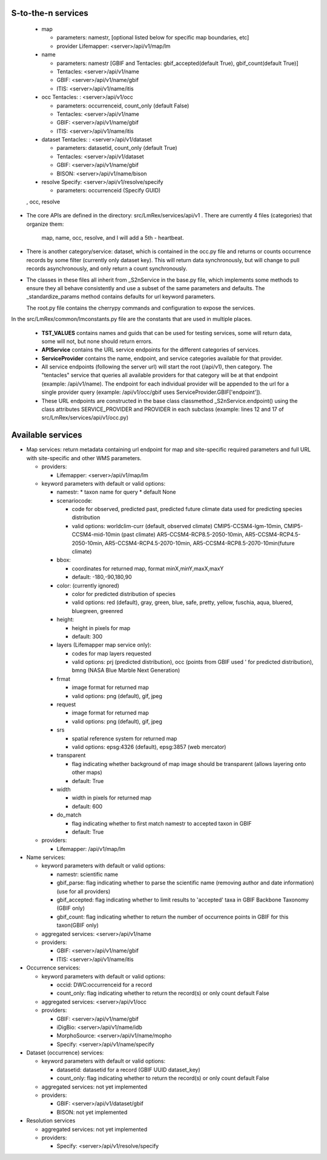 

S-to-the-n services
----------------------
 * map 

   * parameters: namestr, [optional listed below for specific map boundaries, etc]
   * provider Lifemapper: <server>/api/v1/map/lm
 
 * name 
 
   * parameters: namestr 
     [GBIF and Tentacles: gbif_accepted(default True), gbif_count(default True)]
   * Tentacles: <server>/api/v1/name
   * GBIF: <server>/api/v1/name/gbif
   * ITIS: <server>/api/v1/name/itis
   
 * occ Tentacles: : <server>/api/v1/occ
 
   * parameters: occurrenceid, count_only (default False)
   * Tentacles: <server>/api/v1/name
   * GBIF: <server>/api/v1/name/gbif
   * ITIS: <server>/api/v1/name/itis
 
 * dataset Tentacles: : <server>/api/v1/dataset
 
   * parameters: datasetid, count_only (default True)
   * Tentacles: <server>/api/v1/dataset
   * GBIF: <server>/api/v1/name/gbif
   * BISON: <server>/api/v1/name/bison
 
 * resolve Specify: <server>/api/v1/resolve/specify
 
   * parameters: occurrenceid (Specify GUID)

 , occ, resolve
* The core APIs are defined in the directory: src/LmRex/services/api/v1 .
  There are currently 4 files (categories) that organize them: 
    map, name, occ, resolve, and I will add a 5th - heartbeat. 
    
* There is another category/service: dataset, which is contained in the occ.py 
  file and returns or counts occurrence records by some filter (currently only 
  dataset key).  This will return data synchronously, but will change to pull
  records asynchronously, and only return a count synchronously.

* The classes in these files all inherit from _S2nService in the base.py file, 
  which implements some methods to ensure they all behave consistently and use a 
  subset of the same parameters and defaults.  The _standardize_params method 
  contains defaults for url keyword parameters.

  The root.py file contains the cherrypy commands and configuration to expose 
  the services.

In the src/LmRex/common/lmconstants.py file are the constants that are used in 
multiple places. 

  * **TST_VALUES** contains names and guids that can be used for testing
    services, some will return data, some will not, but none should return 
    errors.
  * **APIService** contains the URL service endpoints for the different 
    categories of services. 
  * **ServiceProvider** contains the name, endpoint, and service categories 
    available for that provider.
  * All service endpoints (following the server url) will start the 
    root (/api/v1), then category.  The "tentacles" service that queries all 
    available providers for that category will be at that endpoint 
    (example: /api/v1/name).  The endpoint for each individual provider will be 
    appended to the url for a single provider query 
    (example: /api/v1/occ/gbif uses ServiceProvider.GBIF['endpoint']).  
  * These URL endpoints are constructed in the base class classmethod  
    _S2nService.endpoint() using the class attributes SERVICE_PROVIDER and 
    PROVIDER in each subclass (example:  lines 12 and 17 of 
    src/LmRex/services/api/v1/occ.py)

Available services 
------------------
* Map services: return metadata containing url endpoint for map and 
  site-specific required parameters and full URL with site-specific and other
  WMS parameters.
  
  * providers:
  
    * Lifemapper: <server>/api/v1/map/lm

  * keyword parameters with default or valid options:
  
    * namestr:
      * taxon name for query
      * default None
      
    * scenariocode: 

      * code for observed, predicted past, predicted future climate data 
        used for predicting species distribution
      * valid options: worldclim-curr (default, observed climate)
        CMIP5-CCSM4-lgm-10min,  CMIP5-CCSM4-mid-10min (past climate)
        AR5-CCSM4-RCP8.5-2050-10min, AR5-CCSM4-RCP4.5-2050-10min, 
        AR5-CCSM4-RCP4.5-2070-10min, AR5-CCSM4-RCP8.5-2070-10min(future climate)

    * bbox:
    
      * coordinates for returned map, format minX,minY,maxX,maxY 
      * default: -180,-90,180,90
       
    * color: (currently ignored)
    
      * color for predicted distribution of species
      * valid options: red (default), gray, green, blue, safe, pretty, yellow, 
        fuschia, aqua, bluered, bluegreen, greenred
       
    * height:
    
      * height in pixels for map 
      * default: 300
      
    * layers (Lifemapper map service only):
     
      * codes for map layers requested
      * valid options: prj (predicted distribution), occ (points from GBIF used '
        for predicted distribution), bmng (NASA Blue Marble Next Generation)
        
    * frmat 
    
      * image format for returned map
      * valid options: png (default), gif, jpeg
      
    * request
    
      * image format for returned map
      * valid options: png (default), gif, jpeg
      
    * srs 
    
      * spatial reference system for returned map
      * valid options: epsg:4326 (default), epsg:3857 (web mercator)
      
    * transparent 
    
      * flag indicating whether background of map image should be transparent 
        (allows layering onto other maps)
      * default: True
      
    * width 
    
      * width in pixels for returned map
      * default: 600
      
    * do_match
    
      * flag indicating whether to first match namestr to accepted taxon in GBIF
      * default: True
      
  * providers:
  
    * Lifemapper: /api/v1/map/lm
  
* Name services:

  * keyword parameters with default or valid options:
  
    * namestr: scientific name
    * gbif_parse: flag indicating whether to parse the scientific name (removing
      author and date information) (use for all providers)
    * gbif_accepted: flag indicating whether to limit results to 'accepted' taxa
      in GBIF Backbone Taxonomy (GBIF only)
    * gbif_count: flag indicating whether to return the number of occurrence
      points in GBIF for this taxon(GBIF only)

  * aggregated services: <server>/api/v1/name
  * providers:
  
    * GBIF: <server>/api/v1/name/gbif
    * ITIS: <server>/api/v1/name/itis

* Occurrence services:

  * keyword parameters with default or valid options:
  
    * occid: DWC:occurrenceid for a record
    * count_only: flag indicating whether to return the record(s) or only count
      default False

  * aggregated services: <server>/api/v1/occ
  * providers:
  
    * GBIF: <server>/api/v1/name/gbif
    * iDigBio: <server>/api/v1/name/idb
    * MorphoSource: <server>/api/v1/name/mopho
    * Specify: <server>/api/v1/name/specify


* Dataset (occurrence) services:

  * keyword parameters with default or valid options:
  
    * datasetid: datasetid for a record (GBIF UUID dataset_key)
    * count_only: flag indicating whether to return the record(s) or only count
      default False


  * aggregated services: not yet implemented 
  * providers:
  
    * GBIF: <server>/api/v1/dataset/gbif
    * BISON: not yet implemented

* Resolution services

  * aggregated services: not yet implemented 
  * providers:
  
    * Specify: <server>/api/v1/resolve/specify


